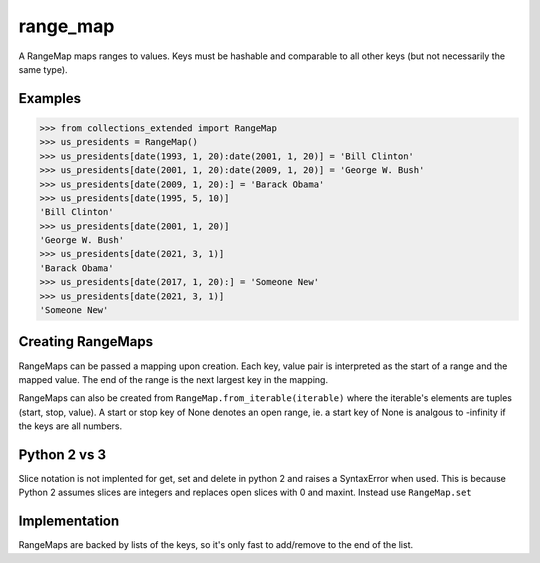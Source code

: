 range_map
=========
A RangeMap maps ranges to values. Keys must be hashable and comparable to all
other keys (but not necessarily the same type).

Examples
--------

.. code:: python

	>>> from collections_extended import RangeMap
	>>> us_presidents = RangeMap()
	>>> us_presidents[date(1993, 1, 20):date(2001, 1, 20)] = 'Bill Clinton'
	>>> us_presidents[date(2001, 1, 20):date(2009, 1, 20)] = 'George W. Bush'
	>>> us_presidents[date(2009, 1, 20):] = 'Barack Obama'
	>>> us_presidents[date(1995, 5, 10)]
	'Bill Clinton'
	>>> us_presidents[date(2001, 1, 20)]
	'George W. Bush'
	>>> us_presidents[date(2021, 3, 1)]
	'Barack Obama'
	>>> us_presidents[date(2017, 1, 20):] = 'Someone New'
	>>> us_presidents[date(2021, 3, 1)]
	'Someone New'

Creating RangeMaps
------------------
RangeMaps can be passed a mapping upon creation. Each key, value pair is
interpreted as the start of a range and the mapped value. The end of the range
is the next largest key in the mapping.

RangeMaps can also be created from ``RangeMap.from_iterable(iterable)`` where
the iterable's elements are tuples (start, stop, value). A start or stop key
of None denotes an open range, ie. a start key of None is analgous to -infinity
if the keys are all numbers.

Python 2 vs 3
-------------
Slice notation is not implented for get, set and delete in python 2 and raises
a SyntaxError when used. This is because Python 2 assumes slices are integers
and replaces open slices with 0 and maxint. Instead use ``RangeMap.set``

Implementation
--------------
RangeMaps are backed by lists of the keys, so it's only fast to add/remove to
the end of the list.
